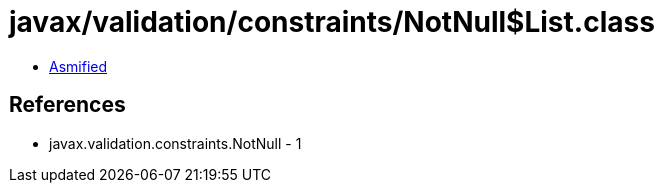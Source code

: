 = javax/validation/constraints/NotNull$List.class

 - link:NotNull$List-asmified.java[Asmified]

== References

 - javax.validation.constraints.NotNull - 1
